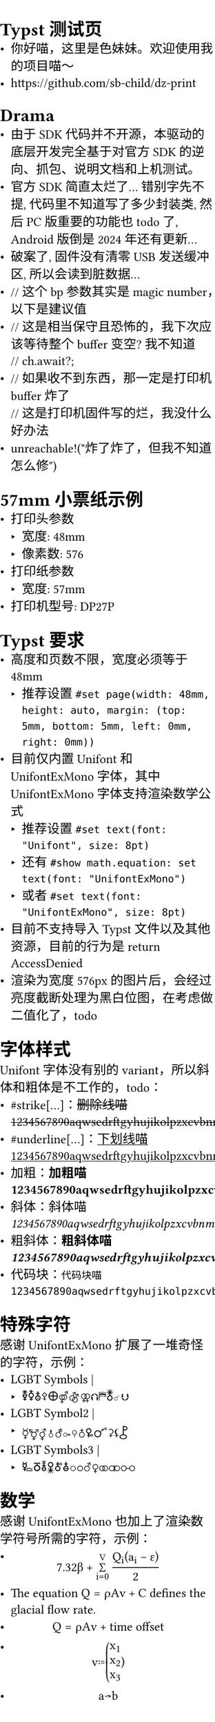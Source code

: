 #set page(width: 48mm, height: auto, margin: (top: 5mm, bottom: 5mm, left: 0mm, right: 0mm))
#set text(font: "Unifont", size: 8pt)
#show math.equation: set text(font: "UnifontExMono")
#let ufex(body) = {
  set text(font: "UnifontExMono")
  [- #body]
}

= Typst 测试页
- 你好喵，这里是色妹妹。欢迎使用我的项目喵～
- https://github.com/sb-child/dz-print
= Drama
- 由于 SDK 代码并不开源，本驱动的底层开发完全基于对官方 SDK 的逆向、抓包、说明文档和上机测试。
- 官方 SDK 简直太烂了\... 错别字先不提, 代码里不知道写了多少封装类, 然后 PC 版重要的功能也 todo 了, Android 版倒是 2024 年还有更新\...
- 破案了, 固件没有清零 USB 发送缓冲区, 所以会读到脏数据\...
- \// 这个 bp 参数其实是 magic number，以下是建议值
- \// 这是相当保守且恐怖的，我下次应该等待整个buffer变空? 我不知道 \
  \// ch.await?;
- \// 如果收不到东西，那一定是打印机 buffer 炸了 \
  \// 这是打印机固件写的烂，我没什么好办法
- unreachable!(\"炸了炸了，但我不知道怎么修\")
= 57mm 小票纸示例
- 打印头参数
  - 宽度: 48mm
  - 像素数: 576
- 打印纸参数
  - 宽度: 57mm
- 打印机型号: DP27P
= Typst 要求
- 高度和页数不限，宽度必须等于 48mm
  - 推荐设置 `#set page(width: 48mm, height: auto, margin: (top: 5mm, bottom: 5mm, left: 0mm, right: 0mm))`
- 目前仅内置 Unifont 和 UnifontExMono 字体，其中 UnifontExMono 字体支持渲染数学公式
  - 推荐设置 `#set text(font: "Unifont", size: 8pt)`
  - 还有 `#show math.equation: set text(font: "UnifontExMono")`
  - 或者 `#set text(font: "UnifontExMono", size: 8pt)`
- 目前不支持导入 Typst 文件以及其他资源，目前的行为是 return AccessDenied
- 渲染为宽度 576px 的图片后，会经过亮度截断处理为黑白位图，在考虑做二值化了，todo
= 字体样式
Unifont 字体没有别的 variant，所以斜体和粗体是不工作的，todo：
- \#strike[\...]：#strike[删除线喵1234567890aqwsedrftgyhujikolpzxcvbnmQWERTYUIOPASDFGHJKLZXCVBNM]
- \#underline[\...]：#underline[下划线喵1234567890aqwsedrftgyhujikolpzxcvbnmQWERTYUIOPASDFGHJKLZXCVBNM]
- 加粗：*加粗喵1234567890aqwsedrftgyhujikolpzxcvbnmQWERTYUIOPASDFGHJKLZXCVBNM*
- 斜体：_斜体喵1234567890aqwsedrftgyhujikolpzxcvbnmQWERTYUIOPASDFGHJKLZXCVBNM_
- 粗斜体：*粗_斜体喵1234567890aqwsedrftgyhujikolpzxcvbnmQWERTYUIOPASDFGHJKLZXCVBNM_*
- 代码块：`代码块喵1234567890aqwsedrftgyhujikolpzxcvbnmQWERTYUIOPASDFGHJKLZXCVBNM`
= 特殊字符
感谢 UnifontExMono 扩展了一堆奇怪的字符，示例：
- LGBT Symbols | #ufex[🜧🜥🜱⚴🜨⚤⚣⚢⮉⛿🜬☌⮋]
- LGBT Symbol2 | #ufex[☿⚧⚥⚨⚦⚩⚲♁🜠🜜⚳⚸⯛]
- LGBT Symbols3 | #ufex[🜐🜻🜮🜢🜫🜭⚪⚬♂♀⚭⚮⚯]
= 数学
感谢 UnifontExMono 也加上了渲染数学符号所需的字符，示例：
- $
    7.32 beta +
    sum_(i=0)^nabla
    (Q_i (a_i - epsilon)) / 2
  $
- The equation $Q = rho A v + C$ defines the glacial flow rate.
- $ Q = rho A v + "time offset" $
- $ v := vec(x_1, x_2, x_3) $
- $ a arrow.squiggly b $
